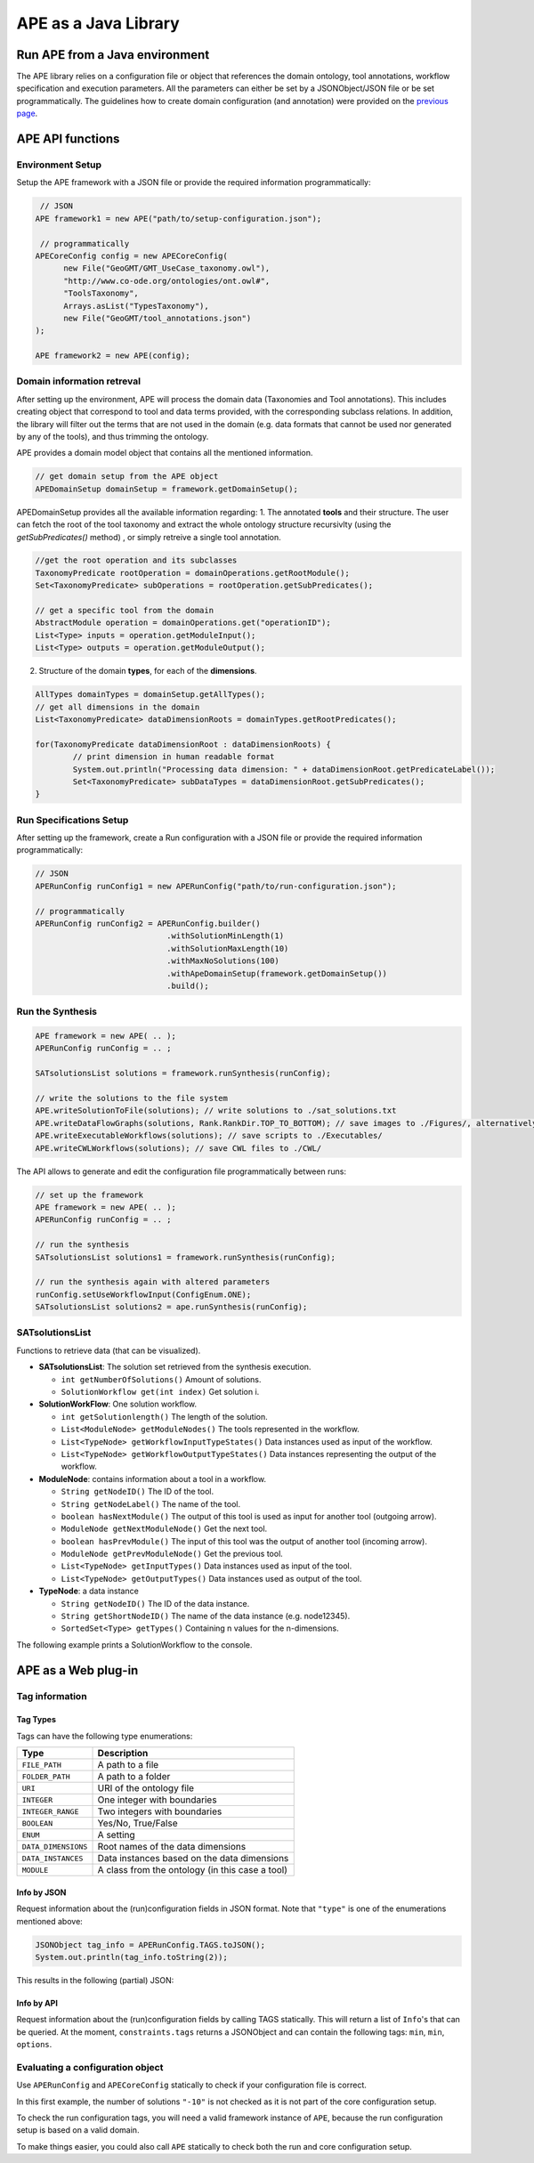 APE as a Java Library
=====================

Run APE from a Java environment
^^^^^^^^^^^^^^^^^^^^^^^^^^^^^^^

The APE library relies on a configuration file or object that references 
the domain ontology, tool annotations, workflow specification and execution 
parameters. All the parameters can either be set by a JSONObject/JSON file or 
be set programmatically. The guidelines how to create domain configuration (and annotation) were provided on the `previous page <setup.html>`_.

APE API functions
^^^^^^^^^^^^^^^^^

Environment Setup
~~~~~~~~~~~~~~~~~

Setup the APE framework with a JSON file or provide the required information programmatically:

.. code-block:: java

    // JSON
   APE framework1 = new APE("path/to/setup-configuration.json");

    // programmatically
   APECoreConfig config = new APECoreConfig(
         new File("GeoGMT/GMT_UseCase_taxonomy.owl"),
         "http://www.co-ode.org/ontologies/ont.owl#",
         "ToolsTaxonomy",
         Arrays.asList("TypesTaxonomy"),
         new File("GeoGMT/tool_annotations.json")
   );

   APE framework2 = new APE(config);

Domain information retreval
~~~~~~~~~~~~~~~~~~~~~~~~~~~
After setting up the environment, APE will process the domain data (Taxonomies and Tool annotations). This includes creating object that correspond to tool and data terms provided, with the corresponding subclass relations. In addition, the library will filter out the terms that are not used in the domain (e.g. data formats that cannot be used nor generated by any of the tools), and thus trimming the ontology.

APE provides a domain model object that contains all the mentioned information.

.. code-block:: java

    // get domain setup from the APE object
    APEDomainSetup domainSetup = framework.getDomainSetup();
    
APEDomainSetup provides all the available information regarding:
1.  The annotated **tools** and their structure. The user can fetch the root of the tool taxonomy and extract the whole ontology structure recursivlty (using the *getSubPredicates()* method) , or simply retreive a single tool annotation.

.. code-block:: java

	//get the root operation and its subclasses
	TaxonomyPredicate rootOperation = domainOperations.getRootModule();
	Set<TaxonomyPredicate> subOperations = rootOperation.getSubPredicates();
	
	// get a specific tool from the domain
	AbstractModule operation = domainOperations.get("operationID");
	List<Type> inputs = operation.getModuleInput();
	List<Type> outputs = operation.getModuleOutput();

2. Structure of the domain **types**, for each of the **dimensions**.

.. code-block:: java

	AllTypes domainTypes = domainSetup.getAllTypes();
	// get all dimensions in the domain
	List<TaxonomyPredicate> dataDimensionRoots = domainTypes.getRootPredicates();
	
	for(TaxonomyPredicate dataDimensionRoot : dataDimensionRoots) {
		// print dimension in human readable format
		System.out.println("Processing data dimension: " + dataDimensionRoot.getPredicateLabel());
		Set<TaxonomyPredicate> subDataTypes = dataDimensionRoot.getSubPredicates();
	}
    
Run Specifications Setup 
~~~~~~~~~~~~~~~~~~~~~~~~

After setting up the framework, create a Run configuration with a JSON file 
or provide the required information programmatically:

.. code-block:: java

    // JSON
    APERunConfig runConfig1 = new APERunConfig("path/to/run-configuration.json");

    // programmatically
    APERunConfig runConfig2 = APERunConfig.builder()
                                .withSolutionMinLength(1)
                                .withSolutionMaxLength(10)
                                .withMaxNoSolutions(100)
                                .withApeDomainSetup(framework.getDomainSetup())
                                .build();

Run the Synthesis
~~~~~~~~~~~~~~~~~

.. code-block:: java

    APE framework = new APE( .. );
    APERunConfig runConfig = .. ;

    SATsolutionsList solutions = framework.runSynthesis(runConfig);

    // write the solutions to the file system
    APE.writeSolutionToFile(solutions); // write solutions to ./sat_solutions.txt
    APE.writeDataFlowGraphs(solutions, Rank.RankDir.TOP_TO_BOTTOM); // save images to ./Figures/, alternatively APE.writeTavernaDesignGraphs() method can be used to generate workflows that follow the visual design of Taverna workflows
    APE.writeExecutableWorkflows(solutions); // save scripts to ./Executables/
    APE.writeCWLWorkflows(solutions); // save CWL files to ./CWL/


The API allows to generate and edit the configuration file programmatically between runs:

.. code-block:: java

    // set up the framework
    APE framework = new APE( .. );
    APERunConfig runConfig = .. ;

    // run the synthesis                   
    SATsolutionsList solutions1 = framework.runSynthesis(runConfig);

    // run the synthesis again with altered parameters
    runConfig.setUseWorkflowInput(ConfigEnum.ONE);
    SATsolutionsList solutions2 = ape.runSynthesis(runConfig);

SATsolutionsList
~~~~~~~~~~~~~~~~

Functions to retrieve data (that can be visualized).

- **SATsolutionsList**: The solution set retrieved from the synthesis execution.

  - ``int getNumberOfSolutions()`` Amount of solutions.
  - ``SolutionWorkflow get(int index)`` Get solution i.

- **SolutionWorkFlow**: One solution workflow.

  - ``int getSolutionlength()`` The length of the solution.
  - ``List<ModuleNode> getModuleNodes()`` The tools represented in the workflow.
  - ``List<TypeNode> getWorkflowInputTypeStates()`` Data instances used as input of the workflow.
  - ``List<TypeNode> getWorkflowOutputTypeStates()`` Data instances representing the output of the workflow.

- **ModuleNode**: contains information about a tool in a workflow.

  - ``String getNodeID()`` The ID of the tool.
  - ``String getNodeLabel()`` The name of the tool.
  - ``boolean hasNextModule()`` The output of this tool is used as input for another tool (outgoing arrow).
  - ``ModuleNode getNextModuleNode()`` Get the next tool.
  - ``boolean hasPrevModule()`` The input of this tool was the output of another tool (incoming arrow).
  - ``ModuleNode getPrevModuleNode()`` Get the previous tool.
  - ``List<TypeNode> getInputTypes()`` Data instances used as input of the tool.
  - ``List<TypeNode> getOutputTypes()`` Data instances used as output of the tool.

- **TypeNode**: a data instance

  - ``String getNodeID()`` The ID of the data instance.
  - ``String getShortNodeID()`` The name of the data instance (e.g. node12345).
  - ``SortedSet<Type> getTypes()`` Containing n values for the n-dimensions.

The following example prints a SolutionWorkflow to the console.

.. tabs::

    .. tab:: Java

        .. code-block:: java

            /**
            * Print SolutionWorkflow to the console
            */
            public static void printReadableWorkflowSolution(SolutionWorkflow solution) {
                System.out.println("INPUT:" + inputTypesToString(solution.getWorkflowInputTypeStates()) + "\n");
                // print the first solution
                solution.getModuleNodes().forEach(node -> {
                    System.out.printf("Tool %s" +
                                    "\n\tInput data: %s" +
                                    "\n\tOutput data %s" +
                                    "\n\tNext tool: %s" +
                                    "\n\tPrevious tool: %s\n\n",
                            node.getNodeLabel(),
                            inputTypesToString(node.getInputTypes()),
                            inputTypesToString(node.getOutputTypes()),
                            node.hasNextModule() ? node.getNextModuleNode().getNodeLabel() : "",
                            node.hasPrevModule() ? node.getPrevModuleNode().getNodeLabel() : ""
                    );
                });

                System.out.println("\nOUTPUT:" + inputTypesToString(solution.getWorkflowOutputTypeStates()));
            }

            /**
            * If a type node is a PNG as well as an Image (2 dimensions) and has id node12345, 
            * this method returns "(node12345[PNG, Image])"
            * SortedSet Type  can be obtained from typeNode.getTypes();
            */
            private static String inputTypesToString(List<TypeNode> types){
                return types.stream()
                        .map(data -> "(" + data.getShortNodeID() + typeToString(data.getTypes()) + ")")
                        .collect(Collectors.toList())
                        .toString();
            }

            /**
            * If a data instance is a PNG as well as an Image (2 dimensions), 
            * this method returns "[PNG, Image]"
            * SortedSet Type  can be obtained from typeNode.getTypes();
            */
            private static String typeToString(SortedSet<Type> dimensions){
                return dimensions.stream()
                        .map(Type::getPredicateLabel)
                        .collect(Collectors.toList())
                        .toString();
            }

    .. tab:: Output

        .. code-block:: shell

            INPUT:[(node579867570[PNG, Image]), (node1548883689[String, Content])]

            Tool generate_color
                Input data: []
                Output data [(node173380607[String, Color]), (node676323030[])]
                Next tool: generate_font
                Previous tool: 
            Tool generate_font
                Input data: []
                Output data [(node1695080704[String, FontFamily]), (node676323991[])]
                Next tool: add_small_border
                Previous tool: generate_color
            Tool add_small_border
                Input data: [(node579867570[PNG, Image]), (node173380607[String, Color])]
                Output data [(node579870453[PNG, Image]), (node676324952[])]
                Next tool: add_title
                Previous tool: generate_font
            Tool add_title
                Input data: [(node579870453[PNG, Image]), (node173380607[String, Color]), (node1695080704[String, FontFamily]), (node1548883689[String, Content])]
                Output data [(node579871414[PNG, Image]), (node676325913[])]
                Next tool: 
                Previous tool: add_small_border

            OUTPUT:[(node579871414[PNG, Image])]

APE as a Web plug-in
^^^^^^^^^^^^^^^^^^^^^



Tag information
~~~~~~~~~~~~~~~

Tag Types
---------

Tags can have the following type enumerations:

+---------------------+---------------------------------------------------+
| Type                | Description                                       |
+=====================+===================================================+
| ``FILE_PATH``       | A path to a file                                  |
+---------------------+---------------------------------------------------+
| ``FOLDER_PATH``     | A path to a folder                                |
+---------------------+---------------------------------------------------+
| ``URI``             | URI of the ontology file                          |
+---------------------+---------------------------------------------------+
| ``INTEGER``         | One integer with boundaries                       |
+---------------------+---------------------------------------------------+
| ``INTEGER_RANGE``   | Two integers with boundaries                      |
+---------------------+---------------------------------------------------+
| ``BOOLEAN``         | Yes/No, True/False                                |
+---------------------+---------------------------------------------------+
| ``ENUM``            | A setting                                         |
+---------------------+---------------------------------------------------+
| ``DATA_DIMENSIONS`` | Root names of the data dimensions                 |
+---------------------+---------------------------------------------------+
| ``DATA_INSTANCES``  | Data instances based on the data dimensions       |
+---------------------+---------------------------------------------------+
| ``MODULE``          | A class from the ontology (in this case a tool)   |
+---------------------+---------------------------------------------------+

Info by JSON
------------

Request information about the (run)configuration fields in JSON format. 
Note that ``"type"`` is one of the enumerations mentioned above:

.. code-block:: java

    JSONObject tag_info = APERunConfig.TAGS.toJSON();
    System.out.println(tag_info.toString(2));

This results in the following (partial) JSON:

.. tabs::

    .. tab:: JSON

        .. code-block:: json

            {"tags": [
                {
                    "default": true,
                    "description": "",
                    "optional": true,
                    "tag": "shared_memory",
                    "label": "Use shared memory",
                    "type": "BOOLEAN"
                },
                {
                    "description": "",
                    "optional": false,
                    "tag": "solutions",
                    "label": "Maximum number of solutions",
                    "type": "INTEGER",
                    "constraints": {
                        "min": 0,
                        "max": 2147483647
                    }
                },
                {
                    "default": "ONE",
                    "description": "",
                    "optional": true,
                    "tag": "use_all_generated_data",
                    "label": "Use all generated data",
                    "type": "ENUM",
                    "constraints": {"options": [
                        "NONE",
                        "ONE",
                        "ALL"
                    ]}
                }
            ]}

    .. tab:: Structure

        .. code-block:: shell

            tags[] (JSONArray)
            ├── tag (String)
            ├── label (String)
            ├── description (String)
            ├── type (String)
            ├── optional (Boolean)
            ├──? default (Type)            (depending on `optional` and `type`)
            └──? constraints (JSONObject)  (depending on `type`)
                ├──? min (int)             (depending on `type`)
                ├──? max (int)             (depending on `type`)
                └──? options (String[])    (depending on `type`)

Info by API
-----------

Request information about the (run)configuration fields by calling TAGS statically. 
This will return a list of ``Info``'s that can be queried. At the moment, 
``constraints.tags`` returns a JSONObject and can contain the following tags:
``min``, ``min``, ``options``.

.. tabs::

    .. tab:: Java

        .. code-block:: java

            for(APEConfigTag.Info<?> tag : APERunConfig.TAGS.getAll()){

                if(tag.type == APEConfigTag.TagType.INTEGER){
                    System.out.printf("`%s` needs a value from %s to %s\n",
                            tag.label,
                            tag.constraints.getInt("min"),
                            tag.constraints.getInt("max")
                    );
                }

                else if(tag.type == APEConfigTag.TagType.ENUM){
                    JSONArray arr = tag.constraints.getJSONArray("options");
                    String[] options = new String[arr.length()];
                    for(int i = 0; i < arr.length(); i++){
                        options[i] = arr.get(i).toString();
                    }
                    System.out.printf("`%s` needs a setting from this list: %s\n", 
                            tag.label, 
                            Arrays.toString(options)
                    );
                }
                
                else if(tag.type == APEConfigTag.TagType.FILE_PATH){
                    System.out.printf("`%s` needs a file.\n", tag.label);
                }
            }

    .. tab:: Output

        .. code-block:: shell

            `Constraints` needs a file.
            `Maximum number of solutions` needs a value from 0 to 2147483647
            `Number of executions scripts` needs a value from 0 to 2147483647
            `Number of generated graphs` needs a value from 0 to 2147483647
            `Use workflow input` needs a setting from this list: [NONE, ONE, ALL]
            `Use all generated data` needs a setting from this list: [NONE, ONE, ALL]

Evaluating a configuration object 
~~~~~~~~~~~~~~~~~~~~~~~~~~~~~~~~~

Use ``APERunConfig`` and ``APECoreConfig`` statically to check if 
your configuration file is correct.

In this first example, the number of solutions ``"-10"`` is 
not checked as it is not part of the core configuration setup.

.. tabs::

    .. tab:: Java

        .. code-block:: java

            JSONObject config = ..;
            config.put("tool_annotations_path", "does/not/exist.json");
            config.put("solutions", "-10");

            ValidationResults results = APECoreConfig.validate(config);
            System.out.println("Configuration file is correct: " + results.success());

            for(ValidationResult result : results.getFails()){
                System.out.println(result.getTag() + ": " + result.getRuleDescription());
            }
    
    .. tab:: Output

        .. code-block:: shell

            Configuration file is correct: false
            tool_annotations_path: Provided path 'does/not/exist.json' for tag 'tool_annotations_path' does not exist.

To check the run configuration tags, you will need a valid framework instance of ``APE``, 
because the run configuration setup is based on a valid domain.

.. tabs::

    .. tab:: Java

        .. code-block:: java

            JSONObject config = ..;
            config.put("solutions", "-10");

            ValidationResults results = APECoreConfig.validate(config);
            System.out.println("Core configuration file is correct: " + results.success());

            APE framework = new APE(config);

            results = APERunConfig.validate(config, framework.getDomainSetup());
            System.out.println("Run configuration file is correct: " + results.success());

            for(ValidationResult result : results.getFails()){
                System.out.println(result.getTag() + ": " + result.getRuleDescription());
            }
    
    .. tab:: Output

        .. code-block:: shell

            Core configuration file is correct: true
            Run configuration file is correct: false
            solutions: The maximum number of generated solutions should be greater or equal to 0.

To make things easier, you could also call ``APE`` statically 
to check both the run and core configuration setup.

.. tabs::

    .. tab:: Java

        .. code-block:: java

            JSONObject config = ..;
            config.put("solutions", "-10");

            ValidationResults results = APE.validate(config);
            System.out.println("Configuration file is correct: " + results.success());
        
            for(ValidationResult result : results.getFails()){
                System.out.println(result.getTag() + ": " + result.getRuleDescription());
            }
    
    .. tab:: Output

        .. code-block:: shell

            Configuration file is correct: false
            solutions: The maximum number of generated solutions should be greater or equal to 0.

